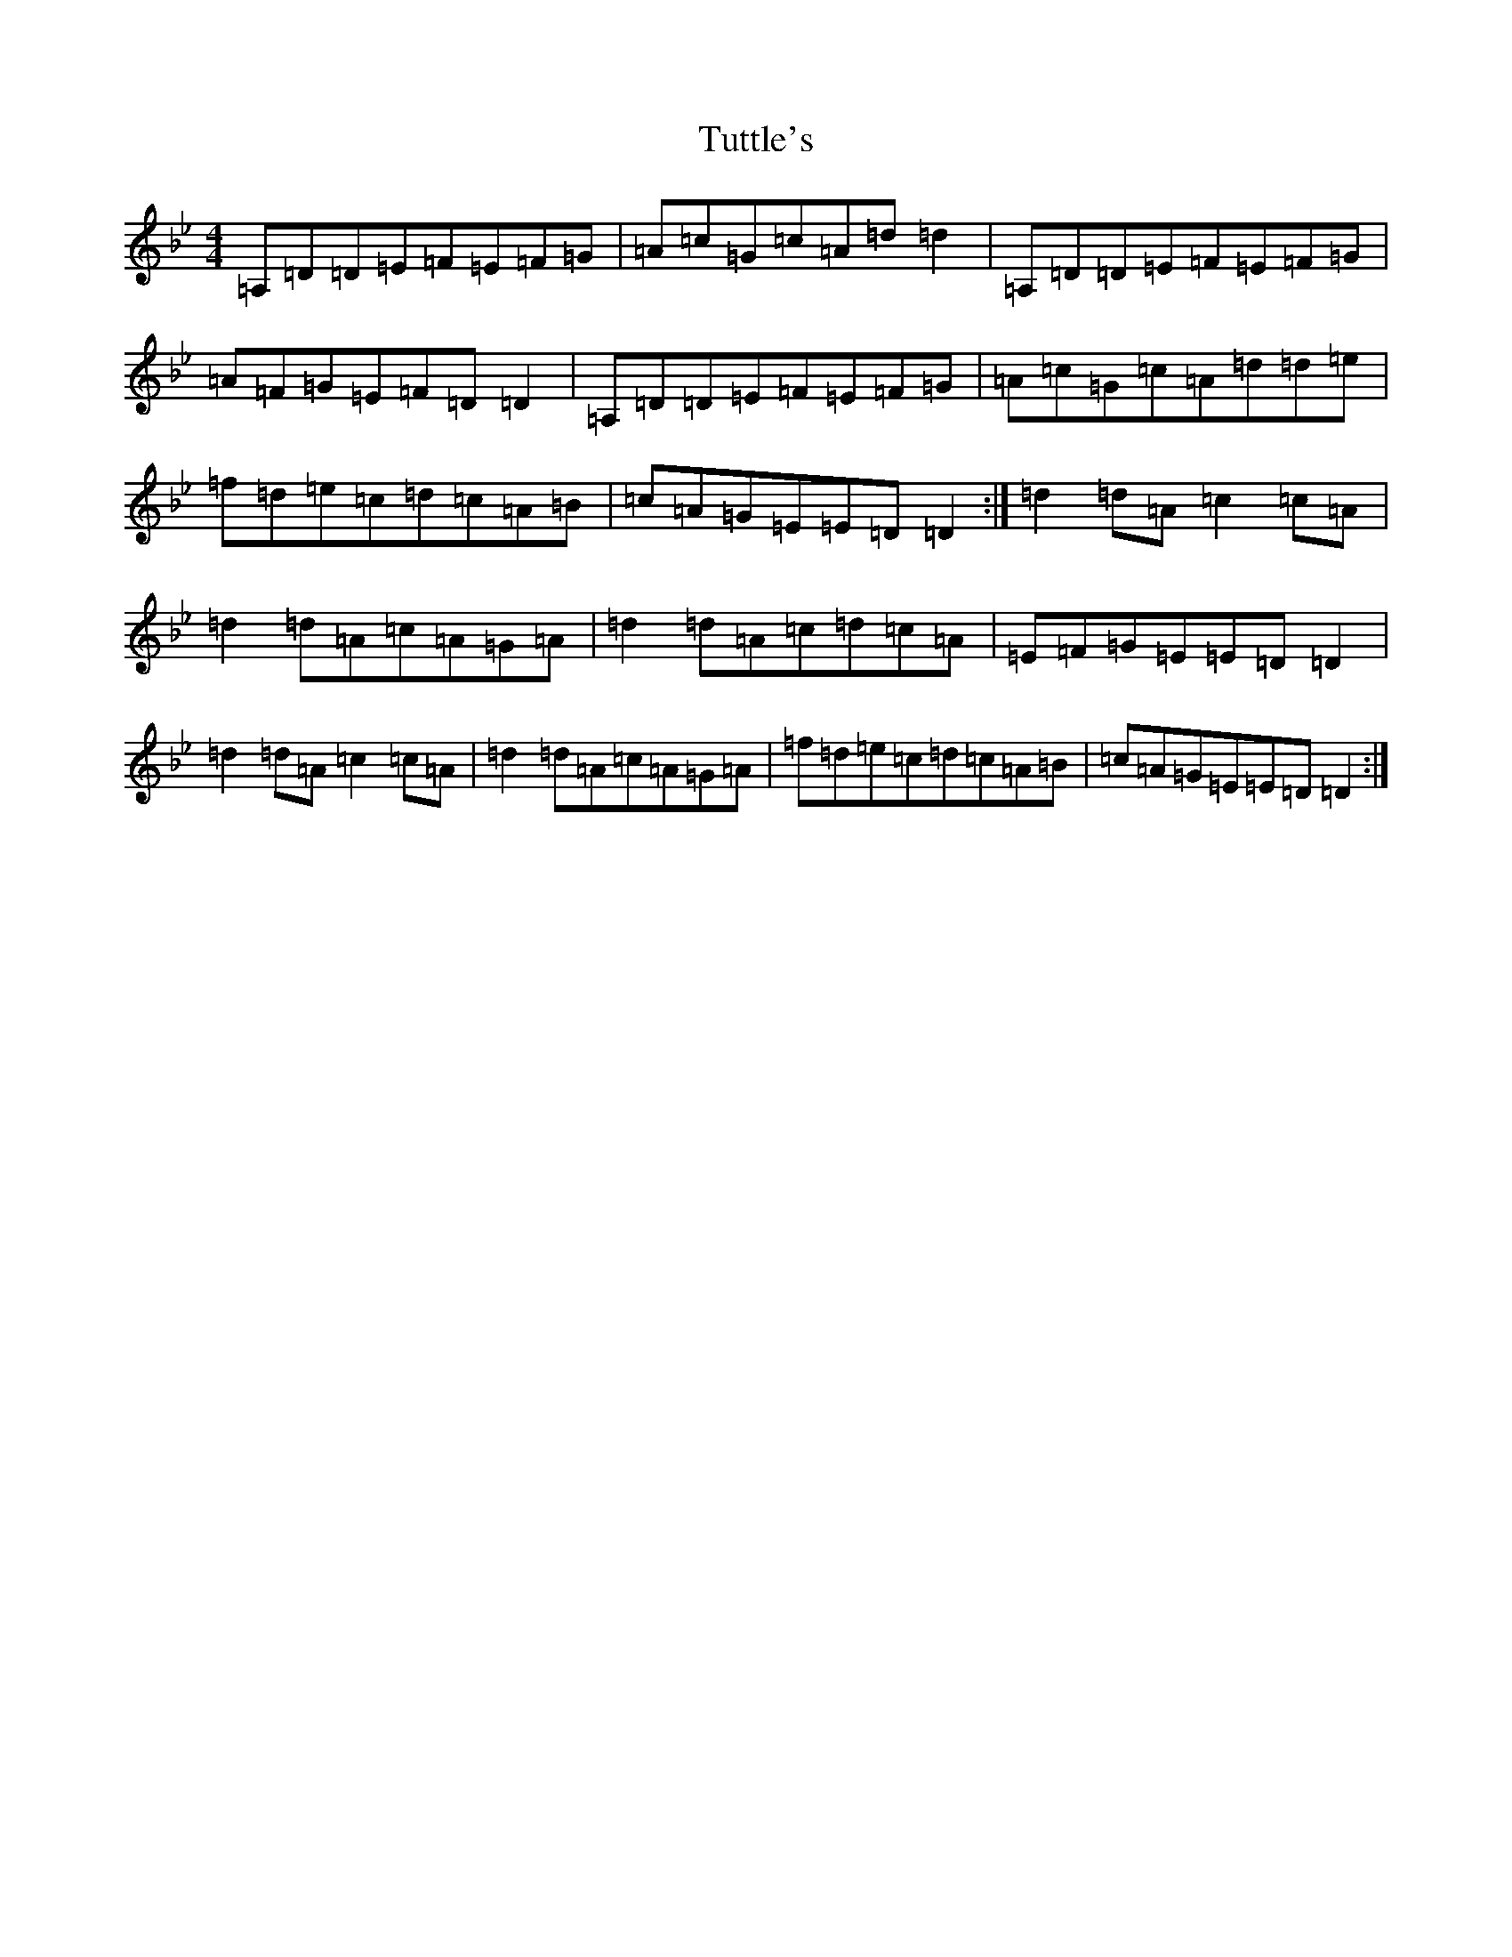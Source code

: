 X: 21732
T: Tuttle's
S: https://thesession.org/tunes/528#setting30037
Z: D Dorian
R: reel
M:4/4
L:1/8
K: C Dorian
=A,=D=D=E=F=E=F=G|=A=c=G=c=A=d=d2|=A,=D=D=E=F=E=F=G|=A=F=G=E=F=D=D2|=A,=D=D=E=F=E=F=G|=A=c=G=c=A=d=d=e|=f=d=e=c=d=c=A=B|=c=A=G=E=E=D=D2:|=d2=d=A=c2=c=A|=d2=d=A=c=A=G=A|=d2=d=A=c=d=c=A|=E=F=G=E=E=D=D2|=d2=d=A=c2=c=A|=d2=d=A=c=A=G=A|=f=d=e=c=d=c=A=B|=c=A=G=E=E=D=D2:|